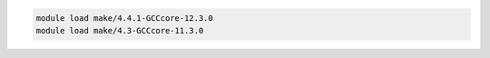 .. code-block:: console

    module load make/4.4.1-GCCcore-12.3.0
    module load make/4.3-GCCcore-11.3.0
